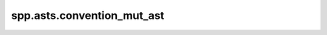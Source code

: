 spp.asts.convention_mut_ast
---------------------------

.. doxygenfile:: spp/asts/convention_mut_ast.hpp
   :project: s++
